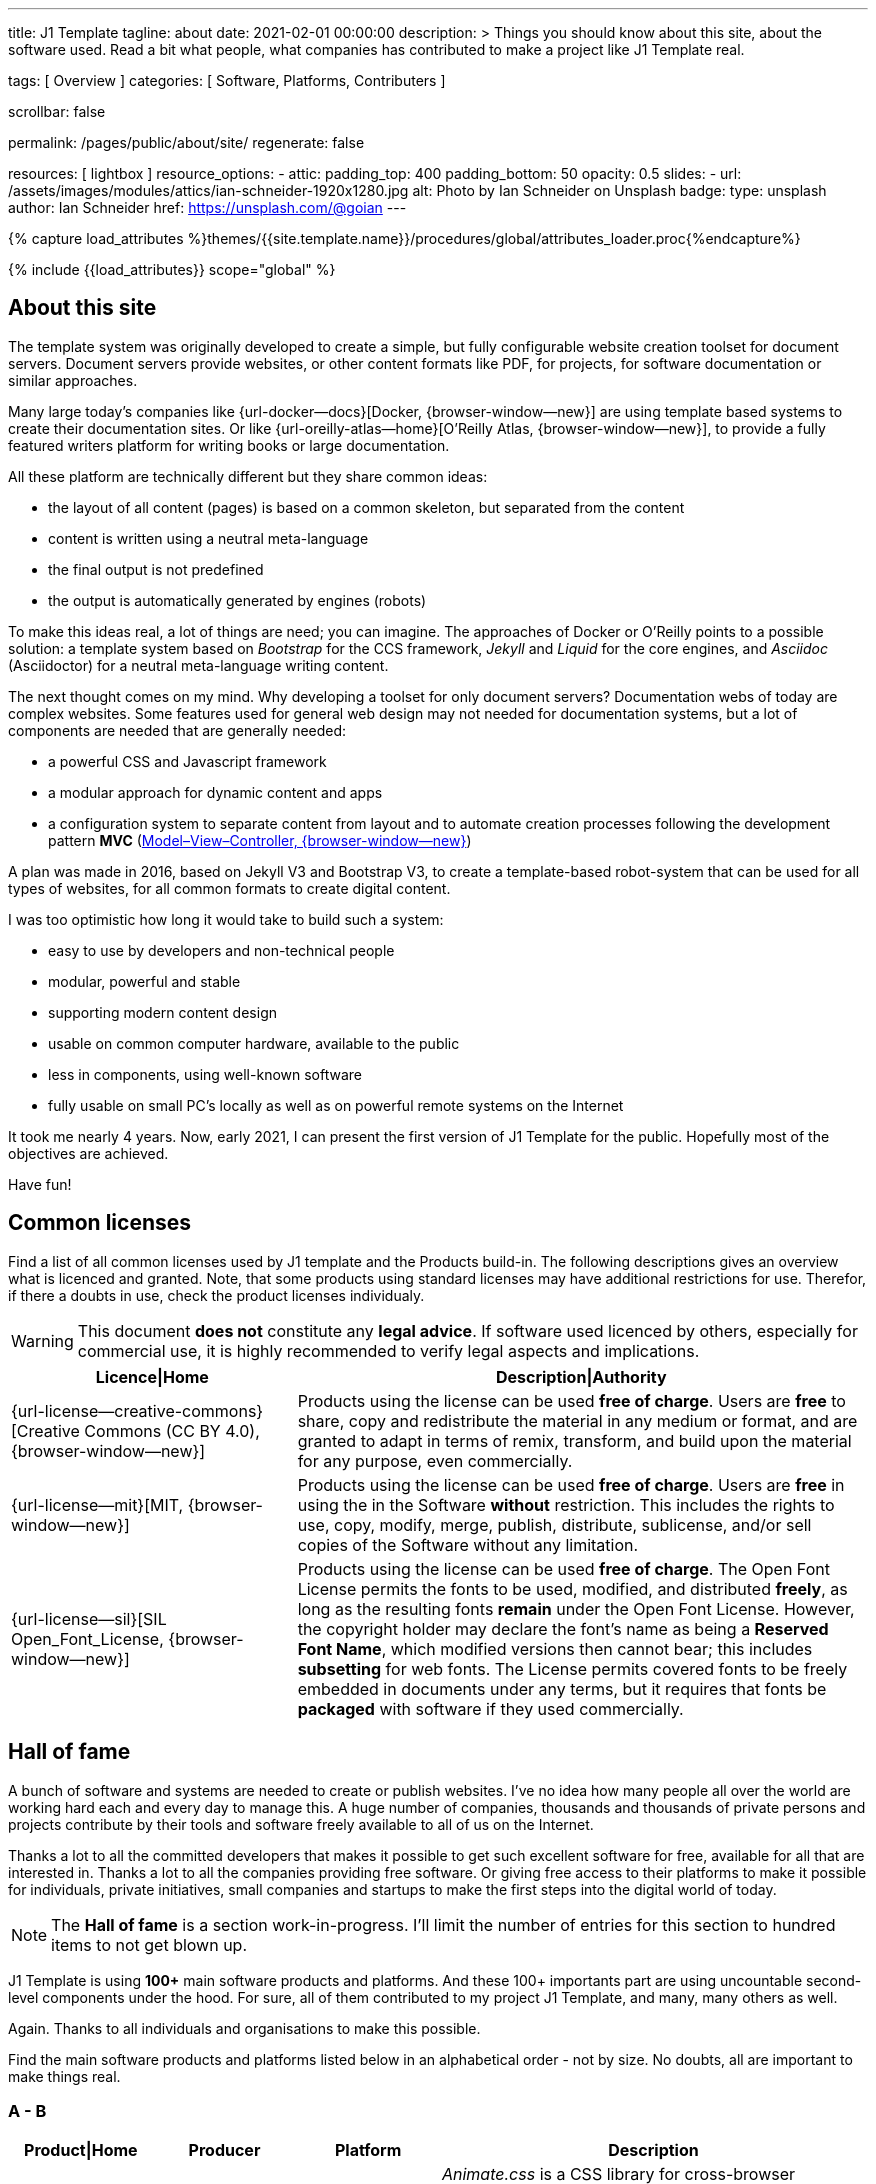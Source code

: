 ---
title:                                  J1 Template
tagline:                                about
date:                                   2021-02-01 00:00:00
description: >
                                        Things you should know about this site,
                                        about the software used. Read a bit what
                                        people, what companies has contributed
                                        to make a project like J1 Template real.

tags:                                   [ Overview ]
categories:                             [ Software, Platforms, Contributers ]

scrollbar:                              false

permalink:                              /pages/public/about/site/
regenerate:                             false

resources:                              [ lightbox ]
resource_options:
  - attic:
      padding_top:                      400
      padding_bottom:                   50
      opacity:                          0.5
      slides:
        - url:                          /assets/images/modules/attics/ian-schneider-1920x1280.jpg
          alt:                          Photo by Ian Schneider on Unsplash
          badge:
            type:                       unsplash
            author:                     Ian Schneider
            href:                       https://unsplash.com/@goian
---

// Page Initializer
// =============================================================================
// Enable the Liquid Preprocessor
:page-liquid:

// Set (local) page attributes here
// -----------------------------------------------------------------------------
// :page--attr:                         <attr-value>

//  Load Liquid procedures
// -----------------------------------------------------------------------------
{% capture load_attributes %}themes/{{site.template.name}}/procedures/global/attributes_loader.proc{%endcapture%}

// Load page attributes
// -----------------------------------------------------------------------------
{% include {{load_attributes}} scope="global" %}


// Page content
// ~~~~~~~~~~~~~~~~~~~~~~~~~~~~~~~~~~~~~~~~~~~~~~~~~~~~~~~~~~~~~~~~~~~~~~~~~~~~~

// Include sub-documents
// -----------------------------------------------------------------------------

== About this site

The template system was originally developed to create a simple, but fully
configurable website creation toolset for document servers. Document servers
provide websites, or other content formats like PDF, for projects, for software
documentation or similar approaches.

Many large today's companies like {url-docker--docs}[Docker, {browser-window--new}]
are using template based systems to create their documentation sites. Or like
{url-oreilly-atlas--home}[O'Reilly Atlas, {browser-window--new}],
to provide a fully featured writers platform for writing books or large
documentation.

All these platform are technically different but they share common ideas:

* the layout of all content (pages) is based on a common skeleton, but
  separated from the content
* content is written using a neutral meta-language
* the final output is not predefined
* the output is automatically generated by engines (robots)

To make this ideas real, a lot of things are need; you can imagine. The
approaches of Docker or O'Reilly points to a possible solution: a template
system based on _Bootstrap_ for the CCS framework, _Jekyll_ and _Liquid_ for
the core engines, and _Asciidoc_ (Asciidoctor) for a neutral meta-language
writing content.

The next thought comes on my mind. Why developing a toolset for only
document servers? Documentation webs of today are complex websites. Some
features used for general web design may not needed for documentation systems,
but a lot of components are needed that are generally needed:

* a powerful CSS and Javascript framework
* a modular approach for dynamic content and apps
* a configuration system to separate content from layout and to automate
  creation processes following the development pattern *MVC*
  (https://blog.codinghorror.com/understanding-model-view-controller/[Model–View–Controller, {browser-window--new}])

A plan was made in 2016, based on Jekyll V3 and Bootstrap V3, to create a
template-based robot-system that can be used for all types of websites, for
all common formats to create digital content.

I was too optimistic how long it would take to build such a system:

* easy to use by developers and non-technical people
* modular, powerful and stable
* supporting modern content design
* usable on common computer hardware, available to the public
* less in components, using well-known software
* fully usable on small PC's locally as well as on powerful remote systems
  on the Internet

It took me nearly 4 years. Now, early 2021, I can present the first version of
J1 Template for the public. Hopefully most of the objectives are achieved.

Have fun!

== Common licenses

Find a list of all common licenses used by J1 template and the Products
build-in. The following descriptions gives an overview what is licenced
and granted. Note, that some products using standard licenses may have
additional restrictions for use. Therefor, if there a doubts in use,
check the product licenses individualy.

WARNING: This document *does not* constitute any *legal advice*. If software
used licenced by others, especially for commercial use, it is highly
recommended to verify legal aspects and implications.

[cols="4a,8a, options="header", width="100%", role="rtable mt-3"]
|===============================================================================
|Licence\|Home |Description\|Authority

|{url-license--creative-commons}[Creative Commons (CC BY 4.0), {browser-window--new}]
|Products using the license can be used *free of charge*. Users are *free*
to share, copy and redistribute the material in any medium or format, and
are granted to adapt in terms of remix, transform, and build upon the material
for any purpose, even commercially.

|{url-license--mit}[MIT, {browser-window--new}]
|Products using the license can be used *free of charge*. Users are *free*
in using the in the Software *without* restriction. This includes the rights
to use, copy, modify, merge, publish, distribute, sublicense, and/or sell
copies of the Software without any limitation.

|{url-license--sil}[SIL Open_Font_License, {browser-window--new}]
|Products using the license can be used *free of charge*.
The Open Font License permits the fonts to be used, modified, and distributed
*freely*, as long as the resulting fonts *remain* under the Open Font License.
However, the copyright holder may declare the font's name as being a
*Reserved Font Name*, which modified versions then cannot bear; this includes
*subsetting* for web fonts. The License permits covered fonts to be freely
embedded in documents under any terms, but it requires that fonts be
*packaged* with software if they used commercially.

|===============================================================================

== Hall of fame

A bunch of software and systems are needed to create or publish websites. I've
no idea how many people all over the world are working hard each and every day
to manage this. A huge number of companies, thousands and thousands of private
persons and projects contribute by their tools and software freely available
to all of us on the Internet.

Thanks a lot to all the committed developers that makes it possible to get
such excellent software for free, available for all that are interested in.
Thanks a lot to all the companies providing free software. Or giving free
access to their platforms to make it possible for individuals, private
initiatives, small companies and startups to make the first steps into the
digital world of today.

NOTE: The *Hall of fame* is a section work-in-progress. I'll limit the number
of entries for this section to hundred items to not get blown up.

J1 Template is using *100+* main software products and platforms. And these
100+ importants part are using uncountable second-level components under the
hood. For sure, all of them contributed to my project J1 Template, and many,
many others as well.

Again. Thanks to all individuals and organisations to make this possible.

Find the main software products and platforms listed below in an alphabetical
order - not by size. No doubts, all are important to make things real.

=== A - B

[cols="2a,2a,2a,6a, subs=+macros, options="header", width="100%", role="rtable mt-3"]
|===============================================================================
|Product\|Home |Producer |Platform |Description

|{url-animate-css--home}[AnimateCSS, {browser-window--new}]
|Daniel Eden and Friends
|CSS
|_Animate.css_ is a CSS library for cross-browser animations to be used in web
projects. Great for emphasis, home pages, sliders, and attention-guiding hints.

NOTE: J1 Template is using Animate.css for all CSS based animations.

.Product details
----
License:        MIT
Used version:   4.1.1
Year:           2020
----

|{url-anime--home}[Anime, {browser-window--new}]
|Julian Garnier
|JS
|_Anime.js_ is a Javascript library for complex, cross-browser animations to
be used in web projects.

NOTE:  Anime.js is used by J1 for all complex, JS based animations.

.Product details
----
License:        MIT
Used version:   3.2.0
Year:           2020
----

|{url-asciidoctor--home}[Asciidoctor, {browser-window--new}]
|Dan Allen, Sarah White, Ryan Waldron, and Friends
|Ruby
|_Asciidoctor_ is a open source text processor and publishing toolchain for
converting AsciiDoc-based content to HTML5, DocBook, PDF, and other formats.

NOTE: _AsciiDoctor_ provides a modern version of the neutral meta-language
Asciidoc, used by J1 for writing content pages to be converted to HTML5,
PDF and other formats.

.Product details
----
License:        MIT
Used version:   1.5.8
Year:           2018
----

|{url-asciidoctor-pdf--home}[Asciidoctor PDF, {browser-window--new}]
|OpenDevise Inc. and the Asciidoctor Project
|Ruby
|_Asciidoctor PDF_ is a native PDF converter for AsciiDoc. It bypasses the
requirement to generate an intermediary format such as DocBook, Apache FO,
or LaTeX. Instead, the _Asciidoctor PDF_ extension convert documents directly
from AsciiDoc to PDF.

NOTE: J1 uses _Asciidoctor PDF_ to convert large content pages of a website
(e.g documentation) to PDF.

.Product details
----
License:        MIT, CC BY 3.0
Used version:   2.0.12
Year:           2020
----

|{url-asciidoctor-rouge--home}[Asciidoctor Rouge, {browser-window--new}]
|Jakub Jirutka
|Ruby
|_Asciidoctor Rouge_ provides an Asciidoctor extension for highlighting source
listing blocks using Rouge, a pure-ruby code highlighter (compatible with the
Python Pygments highlighter). The extension supports all Asciidoctor features
such as callouts, highlighting of specified lines (attribute highlight),
passthroughs inside a code and all other substitutions.

NOTE: _Asciidoctor Rouge_ is used by the template system for highlighting all
listing blocks placed in content pages.

.Product details
----
License:        MIT license
Used version:   0.4.0
Year:           2018
----

|{url-babel-js--home}[Babel JS, {browser-window--new}]
|Sebastian McKenzie and Friends
|JS
|_Babel JS_ is a modular and plugable JavaScript compiler/transpiler.
Babel (pronounced: babble) is a community-driven project used by many
companies and projects, and is maintained by a group of volunteers.

NOTE: _Babel JS_ is used by the J1 development system to transpile modern,
ES5 Javascript code (written for NodeJS) for the use with web browsers that
does't or cannot (technically) support all ES5 language features.

.Product details
----
License:        MIT license
Used version:   7.12.12
Year:           2021
----

|{url-backstretch--home}[Backstretch, {browser-window--new}]
|Daniel Cohen Gindi, Scott Robbin
|JS, jQuery
|_Backstretch_ is a jQuery plugin that allows to add dynamically resized,
slideshow capable background images to any page or HTML element. Images are
recalculated in size to stretch and fit the page or element. Backstretch
supports responsivness by automatically resizing images as the size of the
window in a browser changes.

NOTE: _Backstretch_ for J1 is mainly used for the top-level Headers (Attics)
for all content pages. Images, or videos, gets automatically resized to fill
a page header full-size.

.Product details
----
License:        MIT license
Used version:   2.1.18
Year:           2019
----

|{url-bs--home}[Bootstrap, {browser-window--new}]
|Bootstrap Authors, Twitter Inc. and Friends
|CSS, JS
|_Bootstrap_ is a free and open-source CSS framework directed at responsive,
mobile-first front-end web development. It contains CSS- and JavaScript-based
design templates for typography, forms, buttons, navigation, and other
interface components.

NOTE: _Bootstrap_ (BS4) is the core CSS framework to create standardized, fully
responsive HTML5 code from the content pages. A selected number of JS
components of Bootstrap are build-in the template. BS4 is the base for the
theming feature of J1.

.Product details
----
License:        MIT license
Used version:   4.6.0
Year:           2021
----

|{url-bs-theme-switcher--gh-repo}[Bootstrap ThemeSwitcher, {browser-window--new}]
|Joseph Guadagno
|CSS, JS
|_BS ThemeSwitcher_ is a jQuery plugin to dynamically download BS themes
from Bootswatch. This plugin supports the automated population of Bootswatch
themes for menus and selections. The plugin provides functions to switch a
theme, and save the selected theme to a cookie as well as the load of a
selected theme from cookies.

NOTE: _BS ThemeSwitcher_ is one of the core components for the theming feature
of J1. The plugin helps to access the (JSON) API at Bootswatch, to generate
the menu items for selecting themes.

.Product details
----
License:        MIT license
Used version:   1.1.5
Year:           2014
----

|{url-bootswatch--home}[Bootswatch, {browser-window--new}]
|Thomas Park
|CSS
|_Bootswatch_ provides a rich collection of free themes for Bootstrap. The
platform provides a large number of diffent themes (pre-compiled BS4 CSS files)
to be directly used for websites using Bootstrap V4.

NOTE: _Bootswatch_ is fully interated with template to support the theming
feature of J1 by pre-Compiled CSS files of BS4. A wide range of light and
dark themes are provided by Bootswatch. It's worth to check what can be done.

.Product details
----
License:        MIT license
Used version:   4
Year:           2020
----

|{url-bootswatch--api}[Bootswatch API, {browser-window--new}]
|Thomas Park
|(JSON) API
|A simple JSON API to request theme data, to integrate Bootswatch themes
into websites.

NOTE: The _Bootswatch API_ is used by the J1 theming component to collect
themes data for all themes available at the Bootswatch platform.

.Product details
----
License:        MIT license
Used version:   4
Year:           2020
----

|{url-bump--gh-repo}[Bump, {browser-window--new}]
|Gregory Marcil Hacy
|Ruby
|_Bump_ is a gem to simplify the processes to build gems, to generate new
versions and helps to integrate the gem creation process into Rake.

NOTE: _Bump_ is used by the J1 Template development system to ease the process
of versioning the J1 Template Rubie, to populate the Gem to RubyGems for
public access.

.Product details
----
License:        MIT license
Used version:   0.10.0
Year:           2020
----

|{url-builder--gh-repo}[Builder, {browser-window--new}]
|Jim Weirich
|Ruby
|The gem builder provide a simple way to create XML markup and data structures.

NOTE: _Builder_ is a very helpful library (Ruby Gem) for generating XML or
HTML code. The gem is used by several Asciidoctor extentions, like the lightbox
block extention. _Builder_ creates the HTML-portion to integrate the Javascipt
Lightbox plugin by an Asciidoc (block) tag.

.Product details
----
License:        MIT license
Used version:   3.2.0
Year:           2013
----

|===============================================================================


=== C - D

[cols="2a,2a,2a,6a, subs=+macros, options="header", width="100%", role="rtable mt-3"]
|===============================================================================
|Product\|Home |Producer |Platform |Description

|{url-cash--gh-repo}[Cash, {browser-window--new}]
|Ken Wheeler, Fabio Spampinato
|JS
|_Cash_ is a lightweight alternative to _jQuery_ (`$`) for modern browsers.
The library provides a jQuery-style syntax for manipulating the DOM. Cash
supports only a subset of features in compare to jQuery but will minimize the
codebase. Developers can use the familiar chainable methods at a fraction of
the file size.

NOTE: A small number of modules, integrated with J1, is using _Cash_ instead of
_jQuery_. If only base functions for manipulating the DOM is needed, _Cash_
may an alternative to _jQuery_ to speedup processing time and the amount of
data loaded.

.Product details
----
License:        MIT license
Used version:   8.1.0
Year:           2020
----

|{url-clipboard--gh-repo}[Clipboard, {browser-window--new}]
|Zeno Rocha
|JS
|_Clipboard_ is a quite small and easy to use Javascript library that
implements a modern copy-to-clipboard functionality. Copying text to the OS
clipboard shouldn't be hard, it shouldn't require dozens of steps to configure
or hundreds of KBs to load. That's why _clipboard.js_ exists.

NOTE: _Clipboard_ is widely used for J1. It's automatically attached to all
code listing blocks of a page to make it easy to copy commands or code
snippets.

.Product details
----
License:        MIT license
Used version:   2.0.6
Year:           2020
----

|{url-cors--gh-repo}[Cors, {browser-window--new}]
|Troy Goode
|JS
|_Cors_ is a NodeHS package for providing a CORS secured Express middleware.
Cross-Origin Resource Sharing (CORS) is an HTTP-header based mechanism
that allows a web server to indicate a requester (origin) to allow or
reject from loading of (web) resources. For security reasons, browsers
restrict so-called cross-origin HTTP requests initiated from scripts.

NOTE: The J1 development system is accompanied by a small NodeJS-based
utilliy server - based on the Express middleware (Webserver). J1 Utilliy
Server helps to collect log data from the webbrowser's console to write
them to files on disk. The JS module _Cors_ is used to control cross-origin
HTTP requests initiated by a browser.

.Product details
----
License:        MIT license
Used version:   2.8.5
Year:           2020
----

|{url-cross-env--gh-repo}[CrossEnv, {browser-window--new}]
|Kent C. Dodds
|JS
|The JS module _cross-env_ supports the cross-platform use of environment
variables. On Windows systems, a variable is written like %ENV_VAR%, on
Unix-like systems (POSIX), variables looks like $ENV_VAR.

NOTE: The J1 Development Systems is controlled by NodeJS project files
package.json. All project files contain scripts to run base tasks to e.g.
setup a J1-based project. To make this possible cross-platform, the module
allows to use *environment* variables on all platform J1 is supported.

.Product details
----
License:        MIT license
Used version:   7.0.3
Year:           2020
----

|{url-cross-var--gh-repo}[CrossVar, {browser-window--new}]
|Elijah Manor
|JS
|The JS module _cross-var_ supports the cross-platform use of variables of
the shell. On Windows systems, a variable is written like %VAR%, on
Unix-like systems (POSIX), variables looks like $VAR.

NOTE: The J1 Development Systems is controlled by NodeJS project files
package.json. All project files contain scripts to run base tasks to e.g.
setup a J1-based project. To make this possible cross-platform, the module
allows to use *shell* variables on all platform J1 is supported.

.Product details
----
License:        MIT license
Used version:   1.1.0
Year:           2017
----

|{url-sass-lang--home}[Dart Sass, {browser-window--new}]
|Google LLC
|JS
|_Dart Sass_ is the current and primary implementation of *Sass*, which means
it gets new features before any other implementation. It's fast, easy to
install, and it compiles to pure JavaScript which makes it easy to integrate
into modern web development workflow

NOTE: _Dart Sass_ is current *NOT* used by the J1 Template development system.
For the next versions of J1, the CSS package will be re-written to use the
current *Sass* _Dart Sass_ implemetation instead of _Node Sass_.

.Product details
----
License:        MIT license
Used version:   1.32.6
Year:           2021
----

|{url-datatables--home}[Datatables, {browser-window--new}]
|SpryMedia Ltd.
|JS (jQuery)
|_DataTables_ is a _jQuery_ plug-in to construct HTM tables read from data
like CSV files from disk or other data sources. It is a highly flexible tool,
that adds advanced features, as e.g. searching, to any HTML table.

NOTE: _DataTables_ is fully integrated for the *free version* with J1 to create
Bootstrap styled HTML tables from data sources. The _jQuery_ plug-in  is used
by the J1 Docummentation to create searchable Bottstrap tables from CSV files.

.Product details
----
License:        MIT license
Used version:   1.10.16
Year:           2019
----

|===============================================================================

/////
Unsinn da eigene Komponente

|*Cookiebar*
|Jürgen Adams
|JS
|Cookiebar implements simple but fully configurable cookie consent dialogs
to accept or reject on cookies by the vistors of a J1-based website.

NOTE: For the background of the privacy regulations introduces by
{url-gdpr-eu--home}[GDPR, {browser-window--new}] in Europe and associated
countries, cookie consent dialogs are required to inform your vistors to
comply legal requirements.

.Product details
----
License:        MIT license
Used version:   2021.1.0
Year:           2021
----
/////

=== E - G

[cols="2a,2a,2a,6a, subs=+macros, options="header", width="100%", role="rtable mt-3"]
|===============================================================================
|Product\|Home |Producer |Platform |Description

|{url-eslint--home}[ESlint, {browser-window--new}]
|JS Foundation and Friends
|JS
|A linter is a code analysis tool used to flag programming errors, bugs,
stylistic errors, and suspicious constructs. _ESLint_ is a linter for
identifying and reporting on incorrect patterns found in ECMAScript/JavaScript
code.

NOTE: To make JS code consistency sure for all components using JavaScript used
by J1, the Development System is using _ESlint_ to inspect JS based modules for
correctness.

.Product details
----
License:        MIT license
Used version:   7.19.0
Year:           2021
----

|{url-execjs--gh-repo}[ExecJS, {browser-window--new}]
|Sam Stephenson, Josh Peek
|JS
|_ExecJS_ let run JavaScript code from Ruby. The gem automatically picks the
best runtime available to evaluate a JavaScript program, and returns the
result as a Ruby object.

NOTE: Some libraries needed for J1 are not available as pure Ruby code. For
the search engine Lunr, used by J1 QuickSearch, the code base available is
written in Javascript. To create index data for Lunr from the Ruby/Jekyll
plugin lunr_index.rb, _ExecJS_ is used to run the JS portion.

.Product details
----
License:        MIT license
Used version:   2.7.0
Year:           2016
----

|{url-fontawesome--home}[Font Awesome, {browser-window--new}]
|Fonticons, Inc.
|CSS
|_Font Awesome_ is a popular icon library. Font Awesome *Free* is free,
open source, and GPL friendly. It can be for commercial projects, open
source projects, or really almost whatever you want.

Icons::
{url-license--creative-commons}[CC BY 4.0 License, {browser-window--new}].
In the Font Awesome Free download, the CC BY 4.0 license applies to all icons
packaged as SVG and JS file types.

Fonts::
{url-license--sil}[SIL OFL 1.1 License, {browser-window--new}].
In the Font Awesome Free download, the SIL OFL license applies to all icons
packaged as web and desktop font files.

NOTE: _Font Awesome Free_ is an alternative to the J1's default icon font set
provided by _Material Design Icons_ (MDI). Font Awesome icons are used for
default by Asciidoctor for several block elements like admonitions (see *this*
element).

.Product details
----
License:        Font Awesome Free License
Used version:   5.15.2
Year:           2021
----

|{url-getos--gh-repo}[GetOS, {browser-window--new}]
|William Blankenship
|JS
|GetOS is a NodeJS module to collect OS and Distribution details of the
current environment.

NOTE: The module _GetOS_ is used by the J1 Development System to identify the
current OS to run OS specific commands from project scripts (package.json).

.Product details
----
License:        MIT license
Used version:   3.2.1
Year:           2020
----

|{url-git--home}[Git, {browser-window--new}]
|Software Freedom Conservancy
|Application
|_Git_ is a free and open source distributed version control system designed
to handle everything from small to very large projects with speed and
efficiency.

NOTE: J1 based web projects should be tracked under control of _Git_. This
enables developers to manage code changes by the power of a modern version
control system

.Product details
----
License:        GPL v2
Used version:   2.30.0
Year:           2021
----

|{url-git--home}[Github, {browser-window--new}]
|GitHub, Inc.
|Platform
|_GitHub_ is a code hosting platform for version control and collaboration using
the version control system _Git_. It lets programmers and others work together
on projects from anywhere. Millions of developers and companies build, ship,
and maintain their software on _GitHub_.

NOTE: J1 based web projects should be tracked under control of _Git_. To place
such a *Git repo* at _GitHub_, for single projects or small groups could this
be done for free.

|{url-wikipedia-en--google}[Google LLC, {browser-window--new}]
|Google LLC
|Platform
|_Google LLC_ is an American multinational technology company that specializes
in Internet-related services and products. This include online advertising
technologies (Google Ads), online monitoring services (Google Analytics), a
search engine, cloud computing, hardware and a huge number of large software
projects like the operating system Android for mobile computing.

NOTE: The company _Google_ is omnipresent in the digital world. It is very
unlikely, that an Internet-related project does not use products, services or
concepts (originally) created by Google. J1 Template supports for example
*Google Ads*, *Google Analytics* by J1 Connectors and adapts concepts
from *Google Material Design* for Web Design.

|===============================================================================


=== H - J

[cols="2a,2a,2a,6a, subs=+macros, options="header", width="100%", role="rtable mt-3"]
|===============================================================================
|Product\|Home |Producer |Platform |Description

|{url-heroku--home}[Heroku, {browser-window--new}]
|Salesforce, Inc.
|Platform
|_Heroku_ is a commercial Internet platform. The company offers a container-based
cloud Platform as a Service (PaaS). Developers use _Heroku_ to deploy, manage,
and scale modern (web) apps. The platform is flexible, and easy to use, offering
developers a simple path to getting their products to market.

NOTE: J1-based websites can be run as (web) apps as well. The number of companies
that offers a managed platform for web applications is quite limited. _Heroku_
is one of these providers, another one is _Digital Ocean_ (but using *Heroku*
services under the hood).

|{url-iconify--home}[Iconify, {browser-window--new}]
|Iconify OÜ
|Platform
|_Iconify_ is a unified open source icon *framework* that makes it possible to
use icons from different icon sets on same page or in same application using
one syntax. _Iconify_ combines pixel perfect rendering of SVG with ease of use
of glyph fonts, while offering more choice than any glyph font or SVG framework.

NOTE: Icon sets are ever growing. No font icon set can provide all possible
icons. If a icon for a social network or a company is missing in the current
font icon set, _Iconify_ can help. The template integrates _Iconify_ by an
Asciidoctor extention easy to use.

|{url-iframe-resizer--gh-repo}[IframeResizer, {browser-window--new}]
|David J. Bradshaw
|JS
|_IframeResizer_ is a library to manage iFrames on a client-server-basis.
It enables the automatic resizing of the height and width to fit their
contained content, and add control to iFrames loaded cross domain. The library
provides a wide range of features to address the most common issues with using
iFrames for HTML contents.

NOTE: For J1 Template, _IframeResizer_ is fully integrated as a module. The
template use the library for example to block cross domain request for iFrames.

.Product details
----
License:        MIT license
Used version:   4.2.9
Year:           2020
----

|{url-jquery--home}[jQuery, {browser-window--new}]
|OpenJS Foundation and jQuery contributors
|JS
|_jQuery_ is a fast, small, and rich JavaScript library for DOM manpipulation.
It makes things like HTML document traversal and manipulation, event handling,
animation, and Ajax much simpler across most modern browsers. With a combination
of versatility and extensibility, jQuery has changed the way of people write
JavaScript.

NOTE: Many modules implemented with J1 are wriiten as _jQuery plugins_, and J1
use _jQuery_ to write JavaScript code as well.

.Product details
----
License:        MIT license
Used version:   3.5.1
Year:           2020
----

|{url-jekyll-asciidoc--gh-repo}[Jekyll Asciidoc, {browser-window--new}]
|Dan Allen, Paul Rayner, and the Asciidoctor Project
|Ruby
|_Jekyll Asciidoc_, a plugin for Jekyll that converts AsciiDoc source files
to HTML pages using Asciidoctor.

NOTE: _Jekyll Asciidoc_ is a core component of J1 to convert the Asciidoc
source code of source pages to HTML5.

.Product details
----
License:        MIT license
Used version:   3.0.0
Year:           2019
----

|{url-jekyll-compress--gh-repo}[Jekyll Compress, {browser-window--new}]
|Anatol Broder
|Liquid
|_Jekyll Compress_ is a *Jekyll Layout* that compresses HTML. Its used to
remove all unnecessary characters, like whitespaces or optional start and end
tags, from the generated HTML code of a content page.

NOTE: Jekyll Compress is used by J1 in production mode to reduce the size of
the generated HTML code by Jekyll to a minimum. The helps to minimize the load
time of a web page. As a side effect, compressing will do an obfuscation for
the HTML source code

.Product details
----
License:        MIT license
Used version:   2.0.6
Year:           2020
----

|{url-jekyll-feed--gh-repo}[Jekyll Feed, {browser-window--new}]
|Ben Balter and Friends
|Ruby
|_Jekyll Feed_ is a Jekyll plugin to generate an Atom (RSS-like) feed of
your Jekyll posts.

.Product details
----
License:        MIT license
Used version:   0.15.1
Year:           2020
----

|{url-jekyll-paginate-v2--gh-repo}[Jekyll Paginator V2, {browser-window--new}]
|Sverrir Sigmundarson, Juergen Adams
|JS
|The _Jekyll Paginator V2_ gem built specially for Jekyll 3 and newer that is
fully backwards compatible and serves as an enhanced replacement for the
previously built-in jekyll-paginate gem.

NOTE: To make _Jekyll Paginator V2_ usable for all *current* (V4) versions of
_Jekyll_, this Rubie has been modified and pubslished as gem *j1-paginate*
to be downloaded from _RubyGems_ as usual. The Rubie *j1-paginate* is loaded
by the J1 Gemfile as a replacement for the original gem.

.Product details
----
License:        MIT license
Used version:   2021.1.0
Year:           2021
----


|{url-jekyll-sitemap--gh-repo}[Jekyll Sitemap, {browser-window--new}]
|GitHub Inc. and Contributors
|Ruby
|_Jekyll Sitemap_, a Jekyll plugin to silently generate a sitemaps.org
compliant sitemap for a Jekyll site.

.Product details
----
License:        MIT license
Used version:   1.4.0
Year:           2019
----

|{url-js-yaml--gh-repo}[JS YAML, {browser-window--new}]
|Vitaly Puzrin
|JS
|The *NodeJS* module _JS YAML_ implements a YAML (v1.2) parser-writer for
JavaScript.

NOTE:  _JS YAML_ is used by the J1 Utility Server to read Jekyll (YAML)
configuration files for several modules.

.Product details
----
License:        MIT license
Used version:   4.0.0
Year:           2021
----

|{url-js-json-minify--gh-repo}[JSON Minify, {browser-window--new}]
|Kei Funagayama
|JS
|Simple *NodeJS* library that implements a minifier for JSON based objects
and documents (files) to remove unnessesary comments and whitespaces.

NOTE: For *production* mode, J1 *compress* all files of all types used in a
project. JSON-based files (documents) may huge in size. To load JSON-based
files by a browser efficiently, all JSON files used by the J1 Template are
compressed using the module _JSON Minify_ for production.

.Product details
----
License:        MIT license
Used version:   0.4.1
Year:           2015
----

|{url-justified-gallery--home}[Justified Gallery, {browser-window--new}]
|Miro Mannino
|JS
|_Justified Gallery_ is a JavaScript library that allows you to create an
high quality gallery of images. The gallery is using a so-called masonry grid
layout. It works by placing elements in an optimal position based on
available horizontal and vertical space. Sort of like mason fitting stones
in a wall.

NOTE: Pictures made are typically not even in size. Images may have the same
size (resolution), but some of them are orientated landscape or other may
portrait. For that reason, J1 provides the more powerful _Justified Gallery_
fully integrated as a module to create justified views.

.Product details
----
License:        MIT license
Used version:   3.8.1
Year:           2020
----

|===============================================================================


=== K - L

[cols="2a,2a,2a,6a, subs=+macros, options="header", width="100%", role="rtable mt-3"]
|===============================================================================
|Product\|Home |Producer |Platform |Description

|{url-lerna--home}[Lerna, {browser-window--new}]
|Lerna Contributors
|JS
|_Lerna_ is a tool for managing large (JavaScript) projects splitted in
multiple packages but using a single repository; a so-called Mono-repo.
Splitting up a large codebase into separate packages is extremely useful for
code sharing. However, making changes across many repositories is messy and
difficult to track, and testing across repositories becomes complicated very
quickly.

NOTE: The development system of J1 is a _Lerna_ driven Mono-repo, splitted
into six packages. All packages are managed by Javascript using independed
project files (package.json), but - managed by _Lerna_ - they work very
closely together.

.Product details
----
License:        MIT license
Used version:   3.22.1
Year:           2020
----

|{url-light-gallery--home}[LightGallery, {browser-window--new}]
|Sachin N
|JS
|_LightGallery_ is a customizable, modular, responsive, lightbox gallery
plugin for jQuery. The name is a bit confusing, because _LightGallery_ is
a *lightbox* not a *gallery*. The lightbox *behaves* like a *gallery* as
_LightGallery_ is able to load multiple images displayed as (image) icons
to select images like a *gallery* very handy.

NOTE: _LightGallery_ is a powerful free jQuery plugin for open-source projects.
_LightGallery_ is fully integrated with J1 for all image (and video) related
modules as a lighbox.

WARNING: _LightGallery_ is free to use for open-source projects for free use.
If the library is used for business, commercial sites, or projects to be paid
for the *Commercial license* of _LightGallery_ is required.

.Product details
----
License:        GPLv3, Commercial license
Used version:   1.6.12
Year:           2019
----

|{url-lightbox-v2--home}[Lightbox V2, {browser-window--new}]
|Lokesh Dhakar
|JS
|_Lightbox V2_ is small javascript library used to overlay images on top
of the current page. It's a snap to setup and works on all modern browsers.

NOTE: J1 integrates _Lightbox V2_ as a lightweight alternative to the lightbox
_LightGallery_. The library is integrated as an Asciidoc Extension - really
easy to use on images or group of images.

.Product details
----
License:        MIT license
Used version:   2.11.3
Year:           2020
----

|{url-liquid--home}[Liquid, {browser-window--new}]
|Tobias Luetke
|Ruby
|_Liquid_ is an open-source template language (for websites and HTML code
generation) created by *Tobias Luetke*. The template language is the backbone
of {url-shopify--home}[Shopify, {browser-window--new}] themes and is used
to load dynamic content on storefronts. The static site generator _Jekyll_
use _Liquid_ build-in as a core component for layouts and general (web page)
templating.

NOTE: J1 is using _Liquid_ to generate CSS, JS and HTML code to integrate
3rd party modules into the template system like _Lightbox V2_ or
_LightGallery_. In combination with (YAML-based) configuration files, the
template engine generates the code needed for a webpage and no complex
programming is needed.

.Product details
----
License:        MIT license
Used version:   4.0.3
Year:           2019
----

|{url-log4javascript--home}[Log4Javascript, {browser-window--new}]
|Tim Down
|JS
|_Log4Javascript_ (log4js) is a JavaScript *logging library* inspired by the
Java logging framework {url-apache-log4j-v2--home}[Apache Log4j, {browser-window--new}].
The framework implements a subset of _Log4j_; primarily loggers, appenders and
layouts.

NOTE: Logging is a important feature to track the run-time of software and
systems. To provide industry-standard logs for a J1 based website, the template
system is using *log4js* to generate logs for the web browser console.

.Product details
----
License:        Apache V2 license
Used version:   1.4.13
Year:           2015
----

|{url-log4r--gh-repo}[Log4r, {browser-window--new}]
|Colby Gutierrez-Kraybill, Leon Torres
|Ruby
|_Log4r_ is a comprehensive and flexible logging library inspired by the
Java logging framework {url-apache-log4j-v2--home}[Apache Log4j, {browser-window--new}]
written in Ruby for use in Ruby programs. It features a hierarchical logging
system of any number of levels, custom level names, logger inheritance,
multiple output destinations per log event, execution tracing, custom
formatting, thread safteyness, XML and YAML configuration, and more.

NOTE: _Log4r_ is used for all Ruby based components (Ruby Gems and Jekyll
Plugins) of J1 for run-time tracking. The log format of _Log4r_ is the same
as for _Log4Javascript_ to make loglines 100% comparable.

.Product details
----
License:        MIT license
Used version:   1.1.11
Year:           2014
----

|{url-lunr--home}[Lunr, {browser-window--new}]
|Oliver Nightingale
|JS
|_Lunr_ is a small, full-text search library for use in the browser. It indexes
JSON documents and provides a simple search interface for retrieving documents
that best match text queries. The search library enables website creators to
provide a great search experience on their content.

NOTE: _Lunr_ is used for J1 *QuickSearch*, the build-in search engine for J1
Template based websites. J1 *QuickSearch* enables a powerfull search
functionality without the need for commercial, internet-based search services
like _Google_.

.Product details
----
License:        MIT license
Used version:   2.3.9
Year:           2020
----

|===============================================================================


=== M - O

[cols="2a,2a,2a,6a, subs=+macros, options="header", width="100%", role="rtable mt-3"]
|===============================================================================
|Product\|Home |Producer |Platform |Description

|{url-bs-material-design--home}[MDB, {browser-window--new}]
|Federico Zivolo and Friends
|CSS, JS
|Material Design for Bootstrap supports the Material Design guidelines of
Google for Bootstrap based webs and web applications. MDB is an open source
toolkit based on Bootstrap V4/V5 for developing Material Design apps with HTML,
CSS, JS, and powerful plugins built on jQuery.

NOTE: Material Design for Bootstrap (MDB) is used by J1 to extend the BS4 based
template system for forms and inputs that follow the Material Design (MD)
guidelines defined by Google. MDB is used only for a selected number of CSS
components.

.Product details
----
License:        MIT license
Used version:   4.1.3
Year:           2020
----

|link:{url-material-design-icons--home}[Material Design Icons, {browser-window--new}]
|Austin Andrews and Friends
|CSS
|_Material Design Icons_ (*MDI*) is a community-driven project to create an
increased number of icons based on Google's official repository and the Material
Design style specified by _Google_.

NOTE: The primary icon-set for J1 Template is *MDI* because it is extremely
rich set providing more than 5900+ icons for the current version (v5.9.55).
From a design perspective, _MDI_ has an excellent *Material Design* support and
comes build-in with the original icon set created by _Google_.

.Product details
----
License:        Pictogrammers Free License
Used version:   5.9.55
Year:           2021
----

|{url-materialize--home}[Materialize, {browser-window--new}]
|Materialize and Friends
|CSS, JS
|_Materialize_ is a CSS Framework following the prinziples of _Goolgle's_
Material Design.

NOTE: J1 Template is inspired by _Materialize_ for the implementation of some
Javascript based on Material Design. For example, the FAM button is based on
the JS code of _Materialize_.

.Product details
----
License:        MIT license
Used version:   1.0.0
Year:           2020
----

|{url-mobile-menu-light--home}[MobileMenu Light, {browser-window--new}]
|Fred Heusschen
|JS
|_MobileMenu Light_ is the extremely small and lightweight library to
create menus to be used on mobile devices. It creates a beautiful, intuitive
off-canvas menu for mobile websites and web-apps.

NOTE: J1 use _MobileMenu Light_ to transform the menus provided by the
navigation bar into menus usable on mobile devices. With the help of this
library, menus can be displayed on small displays or small window-sizes in
a browser.

.Product details
----
License:        CC-BY-4.0 license
Used version:   3.0.8
Year:           2021
----

|{url-netlify--home}[Netlify, {browser-window--new}]
|Netlify Inc.
|Platform
|_Netlify_ provides everything you need to build fast, modern websites based
on modern static site generators like Jekyll (and many others). Powerful
features like continuous deployment and serverless functions support your
website for the better.

NOTE: _Netlify_ is an option to deploy, to place a J1-base static web on
the Internet. Running a web on this platform is easy to manage, very fast and
can be done *for free*.

|{url-nodejs--home}[NodeJS Language, {browser-window--new}]
|OpenJS Foundation
|JS
|_NodeJS_ is an open-source, cross-platform, back-end JavaScript runtime
environment that runs on the Chrome V8 engine and executes JavaScript code
*outside* a web browser.

NOTE: All Javascript resources running *outside* the browser are based on
_NodeJS_. The J1 package management and control is using _NodeJS_, the J1
Utility Server is based on this runtime environment.

.Product details
----
License:        MIT license
Used version:   12.19.0
Year:           2020
----

|{url-node-sass--home}[Node Sass, {browser-window--new}]
|OpenJS Foundation
|JS
|_Node Sass_ is a library that provides binding for _NodeJS_ to *LibSass*,
the C version of the popular stylesheet preprocessor *Sass*. It allows to
natively compile `.scss` files to css at incredible speed.

NOTE: The J1 Development system is using _Node Sass_ to process *Sass*
sources into *CSS* files. Because *LibSass* is not longer maintained by the
makers of _Sass_, J1 will move from _Node Sass_ to _Dart Sass_ for upcoming
releases.

.Product details
----
License:        MIT license
Used version:   5.0.0
Year:           2020
----

|{url-nokogiri--home}[Nokogiri, {browser-window--new}]
|Mike Dalessio, Aaron Patterson, Yoko Harada, Akinori MUSHA,
John Shahid, Karol Bucek, Lars Kanis, Sergio Arbeo,
Timothy Elliott, Nobuyoshi Nakada, Charles Nutter, Patrick Mahoney
|Ruby
|_Nokogiri_ is an open source software library to parse HTML and XML in Ruby.
The library (鋸) makes it easy and painless to work with XML and HTML from Ruby.
It provides a sensible, easy-to-understand API for reading, writing, modifying,
and querying documents. It is fast and standards-compliant by relying on native
parsers.

NOTE: _Nokogiri_ is the base (Ruby) library for HTMl processing and
manipulation.

.Product details
----
License:        MIT license
Used version:   1.11.1
Year:           2021
----

|{url-nokogiri-pretty--gh-repo}[Nokogiri Pretty, {browser-window--new}]
|Toby Matejovsky
|Ruby
|_Nokogiri Pretty_ pretty-prints the contents of Nokogiri documents (XML/HTML).

NOTE: _Nokogiri Pretty_ is used by J1 to check code consistency and prettifies
all HTML pages generated by _Jekyll_ for better human readability.

.Product details
----
License:        MIT license
Used version:   0.1.0
Year:           2013
----

|{url-npm--home}[NPM, {browser-window--new}]
|npm Inc. and Contributors (CLI)
|Plattform (JS), CLI (JS)
|_NPM_ is two things: first and foremost, it is an online *repository* for the
publishing of open-source _NodeJS_ projects. Second, it is a *command-line*
utility/interface (*CLI*) for interacting with said repository that aids in
package installation, version and dependency management and project control.

NOTE: J1 is using _NPM_ both ways: as an online *repository* to downlad all JS
modules online needed for the project and as a *command-line interface* (CLI)
to run the project (offline).

.Product details (CLI)
----
License:        The Artistic License 2.0
Used version:   6.14.8
Year:           2020
----

|{url-npm-run-all--gh-repo}[Npm Run All, {browser-window--new}]
|Toru Nagashima
|JS
|_Npm Run All_ is a command-line tool (CLI) to run multiple npm scripts in
parallel or sequential.

NOTE: The J1 project is using the _npm_ CLI to run all *tasks* to create and
run a website. _Npm Run All_ helps to run project *tasks* efficiently; if
possible *in parallel*.

.Product details
----
License:        MIT license
Used version:   4.1.5
Year:           2018
----

|{url-omniauth--gh-repo}[Omniauth, {browser-window--new}]
|
|
|_OmniAuth_ is a library that standardizes multi-provider authentication for
web applications. It was created to be powerful, flexible, and do as little
as possible. Any developer can create strategies (*plugins*) for OmniAuth that
can authenticate users via disparate systems.

NOTE: _OmniAuth_ is the core library for J1 for *authentication* if a site is
run as a *web application*. Several *plugins* are used to implement
*authentication* for e.g. *Oauth* or *Basic Authentication*.

.Product details
----
License:        MIT license
Used version:   2.0.2
Year:           2021
----

|{url-omniauth-oauth-v2--gh-repo}[Omniauth Oauth2, {browser-window--new}]
|Michael Bleigh, Erik Michaels-Ober and Intridea Inc.
|Ruby
|_Omniauth Oauth2_ provides a generic OAuth2 strategy for _OmniAuth_. It is
meant to serve as a building block strategy for other strategies and not to
be used independently (since it has no inherent way to gather uid and user
info).

NOTE: _Omniauth Oauth2_ is used by J1 to implement a _OmniAuth_ (authentication)
strategy for *Oauth2* to access providers like _Github_, _Disqus_, or
_Facebook_ if a J1 site is run as an web *application*.

.Product details
----
License:        MIT license
Used version:   1.7.1
Year:           2021
----

|OwlCarousel (V1)
|Bartosz Wojciechowski
|JS
|_OwlCarousel (V1)_ provides a touch enabled (e.g mobile devices) jQuery plugin
that lets create beautiful responsive carousel slider.

NOTE: OWL Carousel V1 is no longer available on the Internet; for an unknown
reasons. Anyway, J1 Template is using this version of OWL Carousel as a
build-in carousel module because the software does a excellent job.

.Product details
----
License:        MIT license
Used version:   1.23
Year:           2016
----

|===============================================================================


=== P - R

[cols="2a,2a,2a,6a, options="header", width="100%", role="rtable mt-3"]
|===============================================================================
|Product\|Home |Producer |Platform |Description

|{url-parseurl--gh-repo}[ParseURL, {browser-window--new}]
|Jonathan Ong, Douglas Christopher Wilson
|JS
|Parse a URL (unified resource locator) with memoization.

NOTE: _ParseURL_ is a small library that provides a parser for all types of
internet addresses (*URLs*) to split them into their components. J1 uses the
parser to split and extract data from URLs.

.Product details
----
License:        MIT license
Used version:   1.3.3
Year:           2019
----

|{url-platform--gh-repo}[Platform, {browser-window--new}]
|Benjamin Tan, John-David Dalton
|JS
|_Platform_ is a platform detection library that works on nearly all
JavaScript platforms.

NOTE: The detection library _Platform_ is a useful helper to detect and
collect all relevant details of the operating system (platform) a J1
based site is running.

.Product details
----
License:        MIT license
Used version:   1.7.1
Year:           2021
----

|{url-popper--home}[Popper, {browser-window--new}]
|Federico Zivolo
|JS
|_Popper_ is a Tooltip and Popover positioning engine to support a better
web design for user notification. Given an element, such as a button, and a
tooltip element describing it, Popper will automatically put the tooltip
in the right place near the button.

NOTE: _Popper_ is one of the core JS components of _Bootstrap V4_ and used
by J1 for easier positioning of *UI* (user interface) components. Note that
the older version *1.x* is used for _Bootstrap_ compatibility.

.Product details
----
License:        MIT license
Used version:   1.16.1
Year:           2020
----

|{url-puma--home}[Puma, {browser-window--new}]
|Evan Phoenix, Zed Shaw
|Ruby
|_Puma_ is a Ruby *Web Server* built for concurrency. The Web Server is a
simple, fast, multi-threaded, and highly concurrent HTTP 1.1 server made for
Ruby and Rack-based (web) applications.

NOTE: If a J1-based website in run as an *web application*, _Puma_ used for the
Web Server.

.Product details
----
License:        BSD-3-Clause license
Used version:   5.2.1
Year:           2021
----

|{url-rack--home}[Rack, {browser-window--new}]
|Leah Neukirchen
|Ruby
|_Rack_ is a modular interface between web servers and web applications
developed in the Ruby programming language. With Rack, application programming
interfaces (APIs) for web frameworks and middleware are wrapped into a
single method call handling HTTP requests and responses.

NOTE: Rack is used by many Ruby web frameworks and libraries, such as
_Ruby on Rails_ and _Sinatra_. J1 Template transforms a website into an
web application using the framework _Sinatra_.

.Product details
----
License:        MIT license
Used version:   2.2.2
Year:           2021
----

|{url-rack-protection--home}[Rack Protection, {browser-window--new}]
|Konstantin Haase, Zachary Scott
|Ruby
|_Rack Protection_ is part of the Ruby web framework _Sinatra_, but work
for all Rack apps, including Rails. It protect against typical web attacks
like Cross Site Request Forgery (CSRF), Cross Site Scripting, Clickjacking,
Session Hijacking, etc.

NOTE: J1 Template use this Ruby Gem to protect a website, that is run as an
web application, against typical web attacks.

.Product details
----
License:        MIT license
Used version:   2.1.0
Year:           2021
----

|{url-rack-ssl-enforcer--gh-repo}[Rack SSL Enforcer, {browser-window--new}]
|Tobias Matthies
|Ruby
|_Rack SSL Enforcer_ is an add-on, a middleware for _Rack_ to enforce SSL
connections.

NOTE: For J1 websites running as web applications, the (*Rack*) middleware
_Rack SSL Enforcer_ can be used to establish secure, encrpyted HTTPS
connections using SSL.

.Product details
----
License:        MIT license
Used version:   0.2.9
Year:           2017
----

|{url-roboto--home}[Roboto, {browser-window--new}]
|Google, Christian Robertson
|Font
|_Roboto_ is a chararcter font used by _Google_ *Material Design* for the
default. For J1 Template, _Roboto_ is the default font as well for non-serif
characters.

NOTE: The font _Roboto_ is non-serif, has a mechanical skeleton and the forms
are largely geometric. At the same time, the font features friendly and open
curves. The font excellent readable in all sizes and gives a quite harmonic
and natural text flow.

.Product details
----
License:        Apache License, Version 2.0
Used version:   1.7.1
Year:           2021
----

|{url-ruby-rouge--gh-repo}[Rouge, {browser-window--new}]
|Jeanine Adkisson, Drew Blessing, Goro Fuji and Friends
|Ruby
|_Rouge_ is a pure Ruby syntax highlighter. It can highlight 100+ different
languages, and output HTML or ANSI 256-color text.

NOTE: For J1 Template, _Rouge_ is used for highlightning all (Asciidoc) code
blocks placed in the sources of a web page.

.Product details
----
License:        MIT license
Used version:   3.26.0
Year:           2020
----

|{url-ruby-lang--home}[Ruby Language, {browser-window--new}]
|Yukihiro Matsumoto and Contributors
|Ruby
|_Ruby_ is a dynamic, open source programming language with a focus on
simplicity and productivity. It has an elegant syntax that is natural to
read and easy to write.

NOTE: J1 Template is based on _Jekyll_, a static site generator written in
_Ruby_.

.Product details
----
License:        2-clause BSDL license
Used version:   2.6.6
Year:           2020
----

|{url-rubygems--home}[RubyGems, {browser-window--new}]
|Nick Quaranto and Contributers
|Platform (Ruby)
|RubyGems.org is the Ruby community’s gem hosting service. The interface
for RubyGems is a command-line tool called `gem` which can install and
manage _Ruby_ *libraries* (the gems, the Rubies).

NOTE: All _Ruby_ *libraries* (gems) used by the project J1 Template are
available for free at _RubyGems_.

|===============================================================================


//////////
=== S

[cols="2a,2a,2a,6a, subs=+macros, options="header", width="100%", role="rtable mt-3"]
|===============================================================================
|Product\|Home |Producer |Platform |Description

|{}[ScrollSmooth, {browser-window--new}]
|
|
|

NOTE: bla

.Product details
----
License:        MIT license
Used version:   1.7.1
Year:           2021
----

|{}[ScssLint, {browser-window--new}]
|
|
|

NOTE: bla

.Product details
----
License:        MIT license
Used version:   1.7.1
Year:           2021
----

|{}[SeeMe, {browser-window--new}]
|
|
|

NOTE: bla

.Product details
----
License:        MIT license
Used version:   1.7.1
Year:           2021
----

|{}[SeeMe Client, {browser-window--new}]
|
|
|

NOTE: bla

.Product details
----
License:        MIT license
Used version:   1.7.1
Year:           2021
----

|===============================================================================
//////////


=== S - T

[cols="2a,2a,2a,6a, subs=+macros, options="header", width="100%", role="rtable mt-3"]
|===============================================================================
|Product\|Home |Producer |Platform |Description

|{url-tablesaw-rtables--gh-repo}[Tablesaw, {browser-window--new}]
|Filament Group
|JS
|_Tablesaw_ provides a set of Javascript plugins to support *responsive* HTML
tables easy to use in web pages.

NOTE: The people at {url-filamentgroup--home}[Filament Group, {browser-window--new}]
collected a set of well-known strategies to make *HTML tables* usable for
responsive Web Design. J1 template make use of the *Stack Mode* plugin to make
larger, multi-column (HTML) tables readable on small (mobile) devices or browser
windows.

.Product details
----
License:        BSD license
Used version:   3.1.0
Year:           2018
----

|{url-terser--home}[Terser, {browser-window--new}]
|Mihai Bazon and Friends
|JS
|_Terser_ is a JavaScript parser and mangler/compressor toolkit for Javasript
ES6+ code.

NOTE: To compress (*uglify*) Javascript files, J1 is using _Terser_ to create
the *minified* versions for all JS components (of the JS package) used by a
website running in *production* mode.

.Product details
----
License:        BSD license
Used version:   5.5.1
Year:           2020
----

|{url-theme-switcher--gh-repo}[ThemeSwitcher, {browser-window--new}]
|Joseph Guadagno
|JS
|_ThemeSwitcher_ is a jQuery plugin for dynamically loading Twitter Bootstrap
themes from Bootswatch. The plugin allows for the automatic populating of UL
and SELECT elements with the names of themes available. The plugin can switch
a theme, save the selected theme to a cookie and load the selected theme from
a cookie vice-versa.

NOTE: _ThemeSwitcher_ is one of the core components for the *theming* feature
of J1 Template to select and load themes from _BootSwatch_.

.Product details
----
License:        MIT license
Used version:   1.15
Year:           2015
----

|{url-tocbot--home}[TocBot, {browser-window--new}]
|Tim Scanlin
|JS
|_Tocbot_ builds a table of contents (TOC) from headings in an HTML document.
This is useful for documentation websites or long markdown pages because it
makes them easier to navigate. Tocbot uses native DOM methods and avoids any
jQuery and jQuery UI dependencies.

NOTE: For J1, _Tocbot_ is the core library to create dynamic table-of-content
menus (*TOC*) availabe for all content pages (if enabled). The library is
fully configurable, fast and support *smooth* scrolling out of the box.

.Product details
----
License:        MIT license
Used version:   4.12.0
Year:           2020
----

|{url-twitter-emoji--gh-repo}[Twemoji, {browser-window--new}]
|Twitter, Inc and contributors
|JS
|Emoji (絵文字) are ideograms and smileys used in electronic messages
and web pages. _Twemoji_ is a simple library that provides standard Unicode
for _Twitter's_  emoji support across all platforms.

NOTE: J1 implements _Twitter_ emoji's based on a standrad font icon set.
Emoji's can be used in a web page using an AsciiDoc extention like all all
other font icons provided by _Font Awesome_ or _Material Design Icons_.

.Product details
----
License:        MIT license
Used version:   13.0.1
Year:           2020
----

|{url-twitter-emoji-picker--gh-repo}[Twemoji Picker, {browser-window--new}]
|Jordan Gillet (xLs51)
|JS
|_Twemoji Picker_ is a jQuery plugin that adds support for twemoji to select
icons from a HTML textarea element.

NOTE: For easier use for _Twitter_ emoji's, a previewer is provided. The core
component for previewer is _Twemoji Picker_ to select easily icons with the
mouse.

.Product details
----
License:        MIT license
Used version:   2017
Year:           2017
----

|===============================================================================


=== U - V

[cols="2a,2a,2a,6a, subs=+macros, options="header", width="100%", role="rtable mt-3"]
|===============================================================================
|Product\|Home |Producer |Platform |Description

|{url-uglifier--gh-repo}[Uglifier, {browser-window--new}]
|Ville Lautanala
|Ruby
|_Uglifier_ is a Ruby-based wrapper for the JavaScript _UglifyJS_ compressor.

NOTE: To compress (*uglify*) so-called Javascript module *adapter*, J1
compress all JS adapters by _Uglifier_ for webs run in production mode.

.Product details
----
License:        MIT license
Used version:   4.2.0
Year:           2019
----

|{url-videojs--home}[VideoJS, {browser-window--new}]
|Brightcove, Inc.
|JS
|_VideoJS_ is a web video player built from the ground up for an HTML5 world.
It supports HTML5 video and modern streaming formats, as well as YouTube, or
Vimeo. It supports video playback on desktop and mobile devices as well.

NOTE: J1 Template support video content by native HTML5 and players like
_VideoJS_ as an alternative to use.

.Product details
----
License:        Apache V2 license
Used version:   7.11.4
Year:           2021
----

|{url-vimeo--home}[Vimeo, {browser-window--new}]
|Vimeo Inc.
|Platform (video content)
|Vimeo is an video hosting, sharing, and services platform. Vimeo operates on
an ad-free basis, and instead derives revenue by providing commercial
subscription plans for businesses and video content producers and offering
software as a service (SaaS).

NOTE: _Vimeo_ provides video content created by professionals. In compare
to _YouTube_ the contents are quite professional, made primarely for business
use. J1 is using some video streams for examples using *video content* with
J1 websites.

|===============================================================================


=== W - Z

[cols="2a,2a,2a,6a, subs=+macros, options="header", width="100%", role="rtable mt-3"]
|===============================================================================
|Product\|Home |Producer |Platform |Description

|{url-ruby-warden--home}[Warden, {browser-window--new}]
|Daniel Neighman, Justin Smestad and Friends
|Ruby
|_Warden_ provides a mechanism for authentication in Rack based Ruby
applications. It’s made with multiple applications sharing within the
same rack instance in mind.

NOTE: _Warden_ is used by J1 if a website is run as a *web application* based
on _Rack_ and _Sinatra_. The library is the core component to transform a
*visit* (instance) of a website into a *session* for the *visitor*. If a J1
website uses *authentication*, _Warden_ takes care of the authentication
*state* of the visitor to provide *access* for all pages, the user is already
authenticated for.

.Product details
----
License:        MIT license
Used version:   1.2.9
Year:           2020
----

|{url-webpack--home}[Webpack, {browser-window--new}]
|JS Foundation and Contributers
|JS
|_Webpack_ is a module bundler for Javascript. The main purpose of the bundler
is to take all code from an application and makes it usable in a web browser.

NOTE: _Webpack_ is used by the J1 Development System to dynamically compile
JavaScript sources on changes at run-time and compile static JS code of all
core components makes usable in a web browser.

|{url-yarn--home}[Yarn, {browser-window--new}]
|Facebook Inc.
|JS
|_Yarn_ is a new package manager that replaces the existing workflow for the
*npm* client (CLI) while remaining compatible with the npm registry. It has
the same feature set as existing workflows while operating faster, more
securely, and more reliably.

NOTE: _Yarn_ is the favorite package manager *CLI* (over npm) managing a
J1 project.

.Product details
----
License:        BSD license
Used version:   1.22.10
Year:           2020
----

|{url-youtube--home}[YouTube, {browser-window--new}]
|Google LLC
|Platform (video streams)
|_YouTube_ is an online video-sharing platform for the public and for business
use. The platform allows users and customers to upload, view, rate, share,
add to playlists, report, comment on videos, and subscribe to other users.
On _YouTube_, all type of content is available.

NOTE: _YouTube_ provides video content of all type. J1 is using some video
streams for examples using *video content* with J1 websites.

|===============================================================================

/////
=== W - Z

[cols="2a,2a,2a,6a, subs=+macros, options="header", width="100%", role="rtable mt-3"]
|===============================================================================
|Product\|Home |Producer |Platform |Description

.Product details
----
License:        MIT license
Used version:   4.42.0
Year:           2020
----

|{url-webpack-cli--home}[Webpack CLI, {browser-window--new}]
|
|JS
|

NOTE: bla

.Product details
----
License:        MIT license
Used version:   1.7.1
Year:           2021
----

|{}[WDM, {browser-window--new}]
|
|
|

NOTE: bla

.Product details
----
License:        MIT license
Used version:   1.7.1
Year:           2021
----

|{}[Webhooks, {browser-window--new}]
|
|
|

NOTE: bla

.Product details
----
License:        MIT license
Used version:   1.7.1
Year:           2021
----

|===============================================================================
/////
